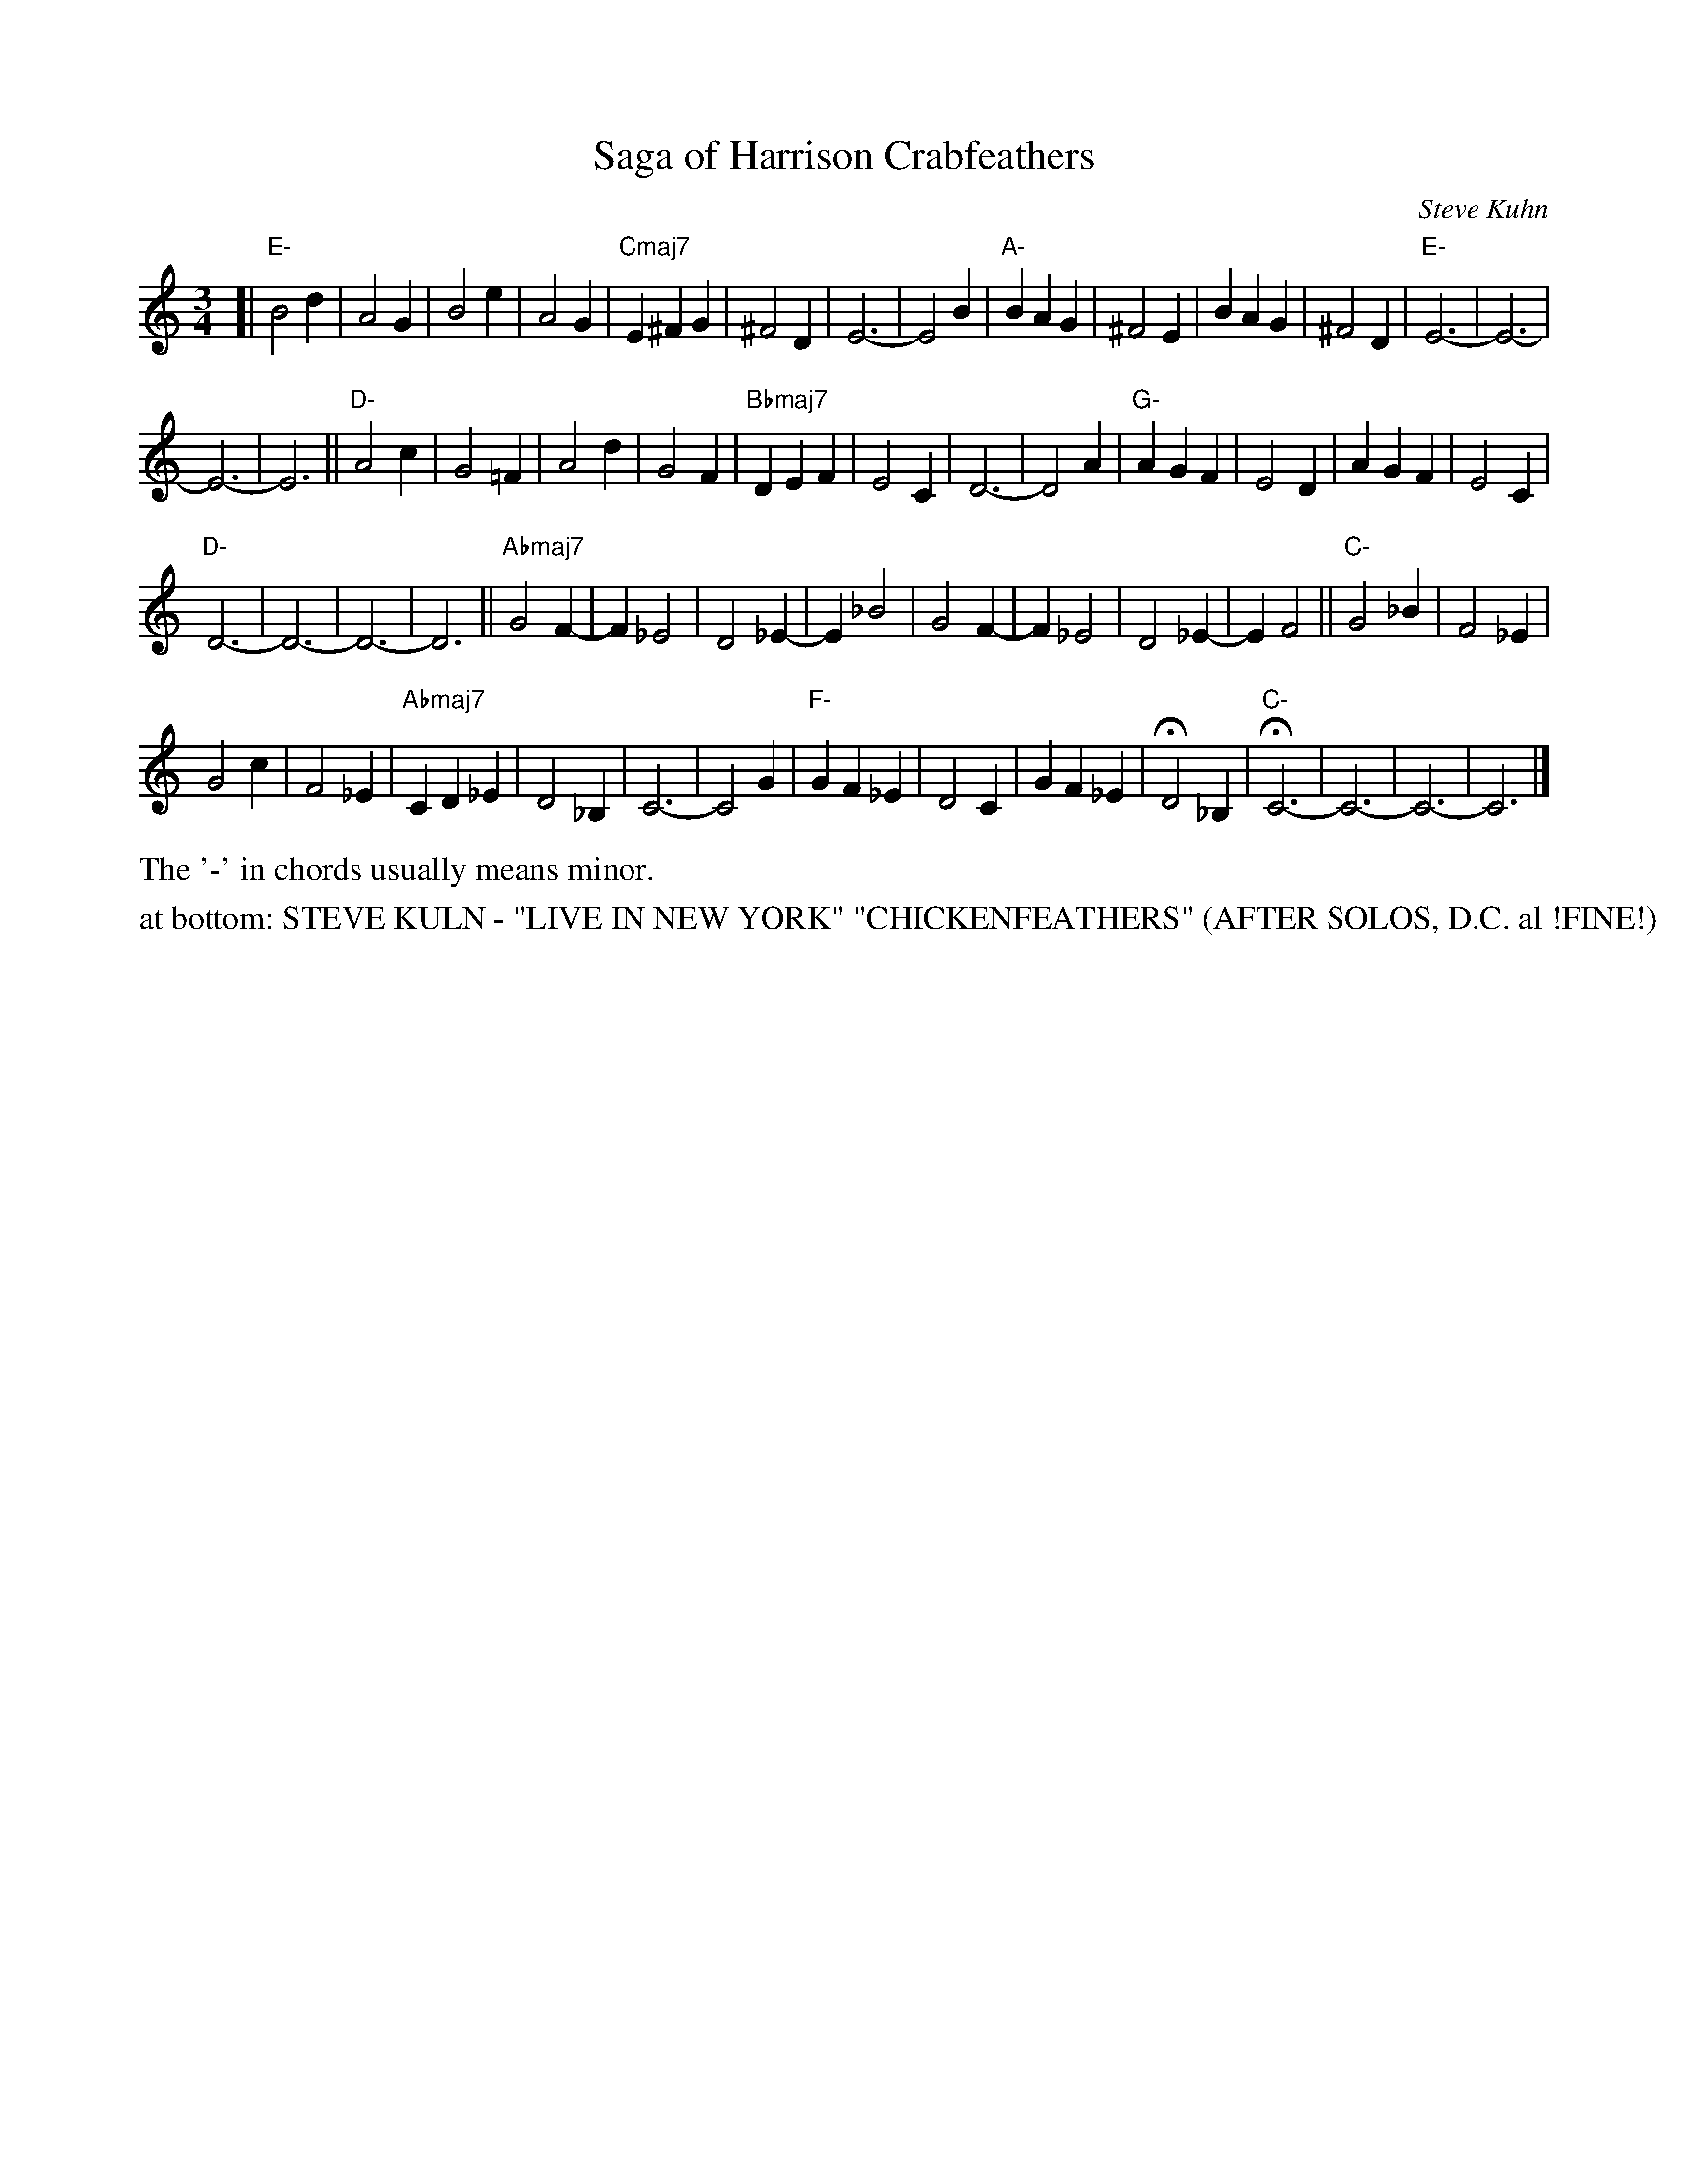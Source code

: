 X: 1
T: Saga of Harrison Crabfeathers
C: Steve Kuhn
R: jazz waltz
S: Fiddle Hell Online 2021-11-05 workshop handout (handwritten)
Z: 2021 John Chambers <jc:trillian.mit.edu>
M: 3/4
L: 1/4
K: C	% or "none"
[|\
"E-"B2d | A2G | B2e | A2G | "Cmaj7"E^FG | ^F2D | E3- | E2B | "A-"BAG | ^F2E | BAG | ^F2D | "E-"E3- | E3- |
E3- | E3 || "D-"A2c | G2=F | A2d | G2F | "Bbmaj7"DEF | E2C | D3- | D2A | "G-"AGF | E2D | AGF | E2C |
"D-"D3- | D3- | D3- | D3 || "Abmaj7"G2F- | F_E2 | D2_E- | E_B2 | G2F- | F_E2 | D2_E- | EF2 || "C-"G2_B | F2_E |
G2c | F2_E | "Abmaj7"CD_E | D2_B, | C3- | C2G | "F-"GF_E | D2C | GF_E | HD2_B, | "C-"HC3- | C3- | C3- | C3 |]
%%text The '-' in chords usually means minor.
N: The handout page also has 3 staffs with only the chords over numeric bar-count symbols.
%%text at bottom: STEVE KULN - "LIVE IN NEW YORK" "CHICKENFEATHERS" (AFTER SOLOS, D.C. al !FINE!)
